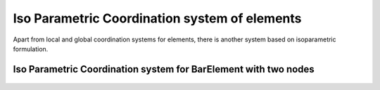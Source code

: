 Iso Parametric Coordination system of elements
###############

Apart from local and global coordination systems for elements, there is another system based on isoparametric formulation.

Iso Parametric Coordination system for BarElement with two nodes
**************

.. figure:: ../images/bar-iso-coord.png
   :align: center
